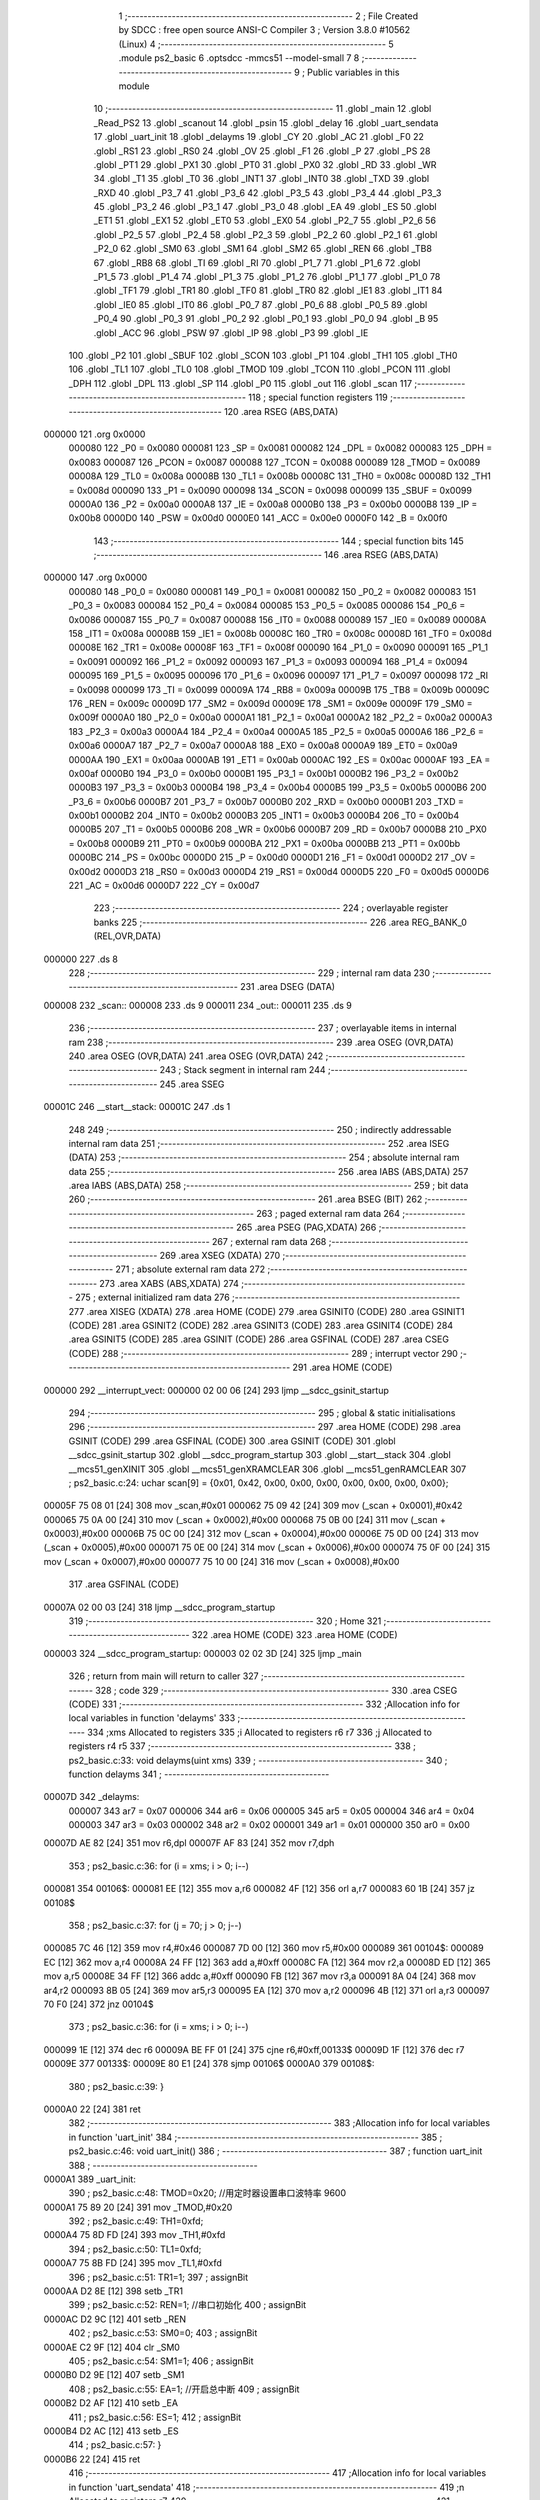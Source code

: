                                       1 ;--------------------------------------------------------
                                      2 ; File Created by SDCC : free open source ANSI-C Compiler
                                      3 ; Version 3.8.0 #10562 (Linux)
                                      4 ;--------------------------------------------------------
                                      5 	.module ps2_basic
                                      6 	.optsdcc -mmcs51 --model-small
                                      7 	
                                      8 ;--------------------------------------------------------
                                      9 ; Public variables in this module
                                     10 ;--------------------------------------------------------
                                     11 	.globl _main
                                     12 	.globl _Read_PS2
                                     13 	.globl _scanout
                                     14 	.globl _psin
                                     15 	.globl _delay
                                     16 	.globl _uart_sendata
                                     17 	.globl _uart_init
                                     18 	.globl _delayms
                                     19 	.globl _CY
                                     20 	.globl _AC
                                     21 	.globl _F0
                                     22 	.globl _RS1
                                     23 	.globl _RS0
                                     24 	.globl _OV
                                     25 	.globl _F1
                                     26 	.globl _P
                                     27 	.globl _PS
                                     28 	.globl _PT1
                                     29 	.globl _PX1
                                     30 	.globl _PT0
                                     31 	.globl _PX0
                                     32 	.globl _RD
                                     33 	.globl _WR
                                     34 	.globl _T1
                                     35 	.globl _T0
                                     36 	.globl _INT1
                                     37 	.globl _INT0
                                     38 	.globl _TXD
                                     39 	.globl _RXD
                                     40 	.globl _P3_7
                                     41 	.globl _P3_6
                                     42 	.globl _P3_5
                                     43 	.globl _P3_4
                                     44 	.globl _P3_3
                                     45 	.globl _P3_2
                                     46 	.globl _P3_1
                                     47 	.globl _P3_0
                                     48 	.globl _EA
                                     49 	.globl _ES
                                     50 	.globl _ET1
                                     51 	.globl _EX1
                                     52 	.globl _ET0
                                     53 	.globl _EX0
                                     54 	.globl _P2_7
                                     55 	.globl _P2_6
                                     56 	.globl _P2_5
                                     57 	.globl _P2_4
                                     58 	.globl _P2_3
                                     59 	.globl _P2_2
                                     60 	.globl _P2_1
                                     61 	.globl _P2_0
                                     62 	.globl _SM0
                                     63 	.globl _SM1
                                     64 	.globl _SM2
                                     65 	.globl _REN
                                     66 	.globl _TB8
                                     67 	.globl _RB8
                                     68 	.globl _TI
                                     69 	.globl _RI
                                     70 	.globl _P1_7
                                     71 	.globl _P1_6
                                     72 	.globl _P1_5
                                     73 	.globl _P1_4
                                     74 	.globl _P1_3
                                     75 	.globl _P1_2
                                     76 	.globl _P1_1
                                     77 	.globl _P1_0
                                     78 	.globl _TF1
                                     79 	.globl _TR1
                                     80 	.globl _TF0
                                     81 	.globl _TR0
                                     82 	.globl _IE1
                                     83 	.globl _IT1
                                     84 	.globl _IE0
                                     85 	.globl _IT0
                                     86 	.globl _P0_7
                                     87 	.globl _P0_6
                                     88 	.globl _P0_5
                                     89 	.globl _P0_4
                                     90 	.globl _P0_3
                                     91 	.globl _P0_2
                                     92 	.globl _P0_1
                                     93 	.globl _P0_0
                                     94 	.globl _B
                                     95 	.globl _ACC
                                     96 	.globl _PSW
                                     97 	.globl _IP
                                     98 	.globl _P3
                                     99 	.globl _IE
                                    100 	.globl _P2
                                    101 	.globl _SBUF
                                    102 	.globl _SCON
                                    103 	.globl _P1
                                    104 	.globl _TH1
                                    105 	.globl _TH0
                                    106 	.globl _TL1
                                    107 	.globl _TL0
                                    108 	.globl _TMOD
                                    109 	.globl _TCON
                                    110 	.globl _PCON
                                    111 	.globl _DPH
                                    112 	.globl _DPL
                                    113 	.globl _SP
                                    114 	.globl _P0
                                    115 	.globl _out
                                    116 	.globl _scan
                                    117 ;--------------------------------------------------------
                                    118 ; special function registers
                                    119 ;--------------------------------------------------------
                                    120 	.area RSEG    (ABS,DATA)
      000000                        121 	.org 0x0000
                           000080   122 _P0	=	0x0080
                           000081   123 _SP	=	0x0081
                           000082   124 _DPL	=	0x0082
                           000083   125 _DPH	=	0x0083
                           000087   126 _PCON	=	0x0087
                           000088   127 _TCON	=	0x0088
                           000089   128 _TMOD	=	0x0089
                           00008A   129 _TL0	=	0x008a
                           00008B   130 _TL1	=	0x008b
                           00008C   131 _TH0	=	0x008c
                           00008D   132 _TH1	=	0x008d
                           000090   133 _P1	=	0x0090
                           000098   134 _SCON	=	0x0098
                           000099   135 _SBUF	=	0x0099
                           0000A0   136 _P2	=	0x00a0
                           0000A8   137 _IE	=	0x00a8
                           0000B0   138 _P3	=	0x00b0
                           0000B8   139 _IP	=	0x00b8
                           0000D0   140 _PSW	=	0x00d0
                           0000E0   141 _ACC	=	0x00e0
                           0000F0   142 _B	=	0x00f0
                                    143 ;--------------------------------------------------------
                                    144 ; special function bits
                                    145 ;--------------------------------------------------------
                                    146 	.area RSEG    (ABS,DATA)
      000000                        147 	.org 0x0000
                           000080   148 _P0_0	=	0x0080
                           000081   149 _P0_1	=	0x0081
                           000082   150 _P0_2	=	0x0082
                           000083   151 _P0_3	=	0x0083
                           000084   152 _P0_4	=	0x0084
                           000085   153 _P0_5	=	0x0085
                           000086   154 _P0_6	=	0x0086
                           000087   155 _P0_7	=	0x0087
                           000088   156 _IT0	=	0x0088
                           000089   157 _IE0	=	0x0089
                           00008A   158 _IT1	=	0x008a
                           00008B   159 _IE1	=	0x008b
                           00008C   160 _TR0	=	0x008c
                           00008D   161 _TF0	=	0x008d
                           00008E   162 _TR1	=	0x008e
                           00008F   163 _TF1	=	0x008f
                           000090   164 _P1_0	=	0x0090
                           000091   165 _P1_1	=	0x0091
                           000092   166 _P1_2	=	0x0092
                           000093   167 _P1_3	=	0x0093
                           000094   168 _P1_4	=	0x0094
                           000095   169 _P1_5	=	0x0095
                           000096   170 _P1_6	=	0x0096
                           000097   171 _P1_7	=	0x0097
                           000098   172 _RI	=	0x0098
                           000099   173 _TI	=	0x0099
                           00009A   174 _RB8	=	0x009a
                           00009B   175 _TB8	=	0x009b
                           00009C   176 _REN	=	0x009c
                           00009D   177 _SM2	=	0x009d
                           00009E   178 _SM1	=	0x009e
                           00009F   179 _SM0	=	0x009f
                           0000A0   180 _P2_0	=	0x00a0
                           0000A1   181 _P2_1	=	0x00a1
                           0000A2   182 _P2_2	=	0x00a2
                           0000A3   183 _P2_3	=	0x00a3
                           0000A4   184 _P2_4	=	0x00a4
                           0000A5   185 _P2_5	=	0x00a5
                           0000A6   186 _P2_6	=	0x00a6
                           0000A7   187 _P2_7	=	0x00a7
                           0000A8   188 _EX0	=	0x00a8
                           0000A9   189 _ET0	=	0x00a9
                           0000AA   190 _EX1	=	0x00aa
                           0000AB   191 _ET1	=	0x00ab
                           0000AC   192 _ES	=	0x00ac
                           0000AF   193 _EA	=	0x00af
                           0000B0   194 _P3_0	=	0x00b0
                           0000B1   195 _P3_1	=	0x00b1
                           0000B2   196 _P3_2	=	0x00b2
                           0000B3   197 _P3_3	=	0x00b3
                           0000B4   198 _P3_4	=	0x00b4
                           0000B5   199 _P3_5	=	0x00b5
                           0000B6   200 _P3_6	=	0x00b6
                           0000B7   201 _P3_7	=	0x00b7
                           0000B0   202 _RXD	=	0x00b0
                           0000B1   203 _TXD	=	0x00b1
                           0000B2   204 _INT0	=	0x00b2
                           0000B3   205 _INT1	=	0x00b3
                           0000B4   206 _T0	=	0x00b4
                           0000B5   207 _T1	=	0x00b5
                           0000B6   208 _WR	=	0x00b6
                           0000B7   209 _RD	=	0x00b7
                           0000B8   210 _PX0	=	0x00b8
                           0000B9   211 _PT0	=	0x00b9
                           0000BA   212 _PX1	=	0x00ba
                           0000BB   213 _PT1	=	0x00bb
                           0000BC   214 _PS	=	0x00bc
                           0000D0   215 _P	=	0x00d0
                           0000D1   216 _F1	=	0x00d1
                           0000D2   217 _OV	=	0x00d2
                           0000D3   218 _RS0	=	0x00d3
                           0000D4   219 _RS1	=	0x00d4
                           0000D5   220 _F0	=	0x00d5
                           0000D6   221 _AC	=	0x00d6
                           0000D7   222 _CY	=	0x00d7
                                    223 ;--------------------------------------------------------
                                    224 ; overlayable register banks
                                    225 ;--------------------------------------------------------
                                    226 	.area REG_BANK_0	(REL,OVR,DATA)
      000000                        227 	.ds 8
                                    228 ;--------------------------------------------------------
                                    229 ; internal ram data
                                    230 ;--------------------------------------------------------
                                    231 	.area DSEG    (DATA)
      000008                        232 _scan::
      000008                        233 	.ds 9
      000011                        234 _out::
      000011                        235 	.ds 9
                                    236 ;--------------------------------------------------------
                                    237 ; overlayable items in internal ram 
                                    238 ;--------------------------------------------------------
                                    239 	.area	OSEG    (OVR,DATA)
                                    240 	.area	OSEG    (OVR,DATA)
                                    241 	.area	OSEG    (OVR,DATA)
                                    242 ;--------------------------------------------------------
                                    243 ; Stack segment in internal ram 
                                    244 ;--------------------------------------------------------
                                    245 	.area	SSEG
      00001C                        246 __start__stack:
      00001C                        247 	.ds	1
                                    248 
                                    249 ;--------------------------------------------------------
                                    250 ; indirectly addressable internal ram data
                                    251 ;--------------------------------------------------------
                                    252 	.area ISEG    (DATA)
                                    253 ;--------------------------------------------------------
                                    254 ; absolute internal ram data
                                    255 ;--------------------------------------------------------
                                    256 	.area IABS    (ABS,DATA)
                                    257 	.area IABS    (ABS,DATA)
                                    258 ;--------------------------------------------------------
                                    259 ; bit data
                                    260 ;--------------------------------------------------------
                                    261 	.area BSEG    (BIT)
                                    262 ;--------------------------------------------------------
                                    263 ; paged external ram data
                                    264 ;--------------------------------------------------------
                                    265 	.area PSEG    (PAG,XDATA)
                                    266 ;--------------------------------------------------------
                                    267 ; external ram data
                                    268 ;--------------------------------------------------------
                                    269 	.area XSEG    (XDATA)
                                    270 ;--------------------------------------------------------
                                    271 ; absolute external ram data
                                    272 ;--------------------------------------------------------
                                    273 	.area XABS    (ABS,XDATA)
                                    274 ;--------------------------------------------------------
                                    275 ; external initialized ram data
                                    276 ;--------------------------------------------------------
                                    277 	.area XISEG   (XDATA)
                                    278 	.area HOME    (CODE)
                                    279 	.area GSINIT0 (CODE)
                                    280 	.area GSINIT1 (CODE)
                                    281 	.area GSINIT2 (CODE)
                                    282 	.area GSINIT3 (CODE)
                                    283 	.area GSINIT4 (CODE)
                                    284 	.area GSINIT5 (CODE)
                                    285 	.area GSINIT  (CODE)
                                    286 	.area GSFINAL (CODE)
                                    287 	.area CSEG    (CODE)
                                    288 ;--------------------------------------------------------
                                    289 ; interrupt vector 
                                    290 ;--------------------------------------------------------
                                    291 	.area HOME    (CODE)
      000000                        292 __interrupt_vect:
      000000 02 00 06         [24]  293 	ljmp	__sdcc_gsinit_startup
                                    294 ;--------------------------------------------------------
                                    295 ; global & static initialisations
                                    296 ;--------------------------------------------------------
                                    297 	.area HOME    (CODE)
                                    298 	.area GSINIT  (CODE)
                                    299 	.area GSFINAL (CODE)
                                    300 	.area GSINIT  (CODE)
                                    301 	.globl __sdcc_gsinit_startup
                                    302 	.globl __sdcc_program_startup
                                    303 	.globl __start__stack
                                    304 	.globl __mcs51_genXINIT
                                    305 	.globl __mcs51_genXRAMCLEAR
                                    306 	.globl __mcs51_genRAMCLEAR
                                    307 ;	ps2_basic.c:24: uchar scan[9] = {0x01, 0x42, 0x00, 0x00, 0x00, 0x00, 0x00, 0x00, 0x00};
      00005F 75 08 01         [24]  308 	mov	_scan,#0x01
      000062 75 09 42         [24]  309 	mov	(_scan + 0x0001),#0x42
      000065 75 0A 00         [24]  310 	mov	(_scan + 0x0002),#0x00
      000068 75 0B 00         [24]  311 	mov	(_scan + 0x0003),#0x00
      00006B 75 0C 00         [24]  312 	mov	(_scan + 0x0004),#0x00
      00006E 75 0D 00         [24]  313 	mov	(_scan + 0x0005),#0x00
      000071 75 0E 00         [24]  314 	mov	(_scan + 0x0006),#0x00
      000074 75 0F 00         [24]  315 	mov	(_scan + 0x0007),#0x00
      000077 75 10 00         [24]  316 	mov	(_scan + 0x0008),#0x00
                                    317 	.area GSFINAL (CODE)
      00007A 02 00 03         [24]  318 	ljmp	__sdcc_program_startup
                                    319 ;--------------------------------------------------------
                                    320 ; Home
                                    321 ;--------------------------------------------------------
                                    322 	.area HOME    (CODE)
                                    323 	.area HOME    (CODE)
      000003                        324 __sdcc_program_startup:
      000003 02 02 3D         [24]  325 	ljmp	_main
                                    326 ;	return from main will return to caller
                                    327 ;--------------------------------------------------------
                                    328 ; code
                                    329 ;--------------------------------------------------------
                                    330 	.area CSEG    (CODE)
                                    331 ;------------------------------------------------------------
                                    332 ;Allocation info for local variables in function 'delayms'
                                    333 ;------------------------------------------------------------
                                    334 ;xms                       Allocated to registers 
                                    335 ;i                         Allocated to registers r6 r7 
                                    336 ;j                         Allocated to registers r4 r5 
                                    337 ;------------------------------------------------------------
                                    338 ;	ps2_basic.c:33: void delayms(uint xms)
                                    339 ;	-----------------------------------------
                                    340 ;	 function delayms
                                    341 ;	-----------------------------------------
      00007D                        342 _delayms:
                           000007   343 	ar7 = 0x07
                           000006   344 	ar6 = 0x06
                           000005   345 	ar5 = 0x05
                           000004   346 	ar4 = 0x04
                           000003   347 	ar3 = 0x03
                           000002   348 	ar2 = 0x02
                           000001   349 	ar1 = 0x01
                           000000   350 	ar0 = 0x00
      00007D AE 82            [24]  351 	mov	r6,dpl
      00007F AF 83            [24]  352 	mov	r7,dph
                                    353 ;	ps2_basic.c:36: for (i = xms; i > 0; i--)
      000081                        354 00106$:
      000081 EE               [12]  355 	mov	a,r6
      000082 4F               [12]  356 	orl	a,r7
      000083 60 1B            [24]  357 	jz	00108$
                                    358 ;	ps2_basic.c:37: for (j = 70; j > 0; j--)
      000085 7C 46            [12]  359 	mov	r4,#0x46
      000087 7D 00            [12]  360 	mov	r5,#0x00
      000089                        361 00104$:
      000089 EC               [12]  362 	mov	a,r4
      00008A 24 FF            [12]  363 	add	a,#0xff
      00008C FA               [12]  364 	mov	r2,a
      00008D ED               [12]  365 	mov	a,r5
      00008E 34 FF            [12]  366 	addc	a,#0xff
      000090 FB               [12]  367 	mov	r3,a
      000091 8A 04            [24]  368 	mov	ar4,r2
      000093 8B 05            [24]  369 	mov	ar5,r3
      000095 EA               [12]  370 	mov	a,r2
      000096 4B               [12]  371 	orl	a,r3
      000097 70 F0            [24]  372 	jnz	00104$
                                    373 ;	ps2_basic.c:36: for (i = xms; i > 0; i--)
      000099 1E               [12]  374 	dec	r6
      00009A BE FF 01         [24]  375 	cjne	r6,#0xff,00133$
      00009D 1F               [12]  376 	dec	r7
      00009E                        377 00133$:
      00009E 80 E1            [24]  378 	sjmp	00106$
      0000A0                        379 00108$:
                                    380 ;	ps2_basic.c:39: }
      0000A0 22               [24]  381 	ret
                                    382 ;------------------------------------------------------------
                                    383 ;Allocation info for local variables in function 'uart_init'
                                    384 ;------------------------------------------------------------
                                    385 ;	ps2_basic.c:46: void uart_init()
                                    386 ;	-----------------------------------------
                                    387 ;	 function uart_init
                                    388 ;	-----------------------------------------
      0000A1                        389 _uart_init:
                                    390 ;	ps2_basic.c:48: TMOD=0x20;		   //用定时器设置串口波特率	   9600 
      0000A1 75 89 20         [24]  391 	mov	_TMOD,#0x20
                                    392 ;	ps2_basic.c:49: TH1=0xfd;
      0000A4 75 8D FD         [24]  393 	mov	_TH1,#0xfd
                                    394 ;	ps2_basic.c:50: TL1=0xfd;
      0000A7 75 8B FD         [24]  395 	mov	_TL1,#0xfd
                                    396 ;	ps2_basic.c:51: TR1=1;
                                    397 ;	assignBit
      0000AA D2 8E            [12]  398 	setb	_TR1
                                    399 ;	ps2_basic.c:52: REN=1;          //串口初始化
                                    400 ;	assignBit
      0000AC D2 9C            [12]  401 	setb	_REN
                                    402 ;	ps2_basic.c:53: SM0=0;
                                    403 ;	assignBit
      0000AE C2 9F            [12]  404 	clr	_SM0
                                    405 ;	ps2_basic.c:54: SM1=1;
                                    406 ;	assignBit
      0000B0 D2 9E            [12]  407 	setb	_SM1
                                    408 ;	ps2_basic.c:55: EA=1;           //开启总中断
                                    409 ;	assignBit
      0000B2 D2 AF            [12]  410 	setb	_EA
                                    411 ;	ps2_basic.c:56: ES=1;
                                    412 ;	assignBit
      0000B4 D2 AC            [12]  413 	setb	_ES
                                    414 ;	ps2_basic.c:57: }
      0000B6 22               [24]  415 	ret
                                    416 ;------------------------------------------------------------
                                    417 ;Allocation info for local variables in function 'uart_sendata'
                                    418 ;------------------------------------------------------------
                                    419 ;n                         Allocated to registers r7 
                                    420 ;------------------------------------------------------------
                                    421 ;	ps2_basic.c:65: void uart_sendata(uchar n)
                                    422 ;	-----------------------------------------
                                    423 ;	 function uart_sendata
                                    424 ;	-----------------------------------------
      0000B7                        425 _uart_sendata:
      0000B7 AF 82            [24]  426 	mov	r7,dpl
                                    427 ;	ps2_basic.c:67: ES = 0;
                                    428 ;	assignBit
      0000B9 C2 AC            [12]  429 	clr	_ES
                                    430 ;	ps2_basic.c:68: TI = 0;
                                    431 ;	assignBit
      0000BB C2 99            [12]  432 	clr	_TI
                                    433 ;	ps2_basic.c:69: SBUF = n;
      0000BD 8F 99            [24]  434 	mov	_SBUF,r7
                                    435 ;	ps2_basic.c:70: while (!TI)
      0000BF                        436 00101$:
                                    437 ;	ps2_basic.c:72: TI = 0;
                                    438 ;	assignBit
      0000BF 10 99 02         [24]  439 	jbc	_TI,00114$
      0000C2 80 FB            [24]  440 	sjmp	00101$
      0000C4                        441 00114$:
                                    442 ;	ps2_basic.c:73: ES = 1;
                                    443 ;	assignBit
      0000C4 D2 AC            [12]  444 	setb	_ES
                                    445 ;	ps2_basic.c:74: }
      0000C6 22               [24]  446 	ret
                                    447 ;------------------------------------------------------------
                                    448 ;Allocation info for local variables in function 'delay'
                                    449 ;------------------------------------------------------------
                                    450 ;n                         Allocated to registers r6 r7 
                                    451 ;i                         Allocated to registers r4 r5 
                                    452 ;------------------------------------------------------------
                                    453 ;	ps2_basic.c:76: void delay(uint n) //delay(x)=(2.5+x)us;
                                    454 ;	-----------------------------------------
                                    455 ;	 function delay
                                    456 ;	-----------------------------------------
      0000C7                        457 _delay:
      0000C7 AE 82            [24]  458 	mov	r6,dpl
      0000C9 AF 83            [24]  459 	mov	r7,dph
                                    460 ;	ps2_basic.c:79: for (i = 0; i < n; i++)
      0000CB 7C 00            [12]  461 	mov	r4,#0x00
      0000CD 7D 00            [12]  462 	mov	r5,#0x00
      0000CF                        463 00103$:
      0000CF C3               [12]  464 	clr	c
      0000D0 EC               [12]  465 	mov	a,r4
      0000D1 9E               [12]  466 	subb	a,r6
      0000D2 ED               [12]  467 	mov	a,r5
      0000D3 9F               [12]  468 	subb	a,r7
      0000D4 50 08            [24]  469 	jnc	00105$
                                    470 ;	ps2_basic.c:80: _nop_();
      0000D6 00               [12]  471 	NOP	
                                    472 ;	ps2_basic.c:79: for (i = 0; i < n; i++)
      0000D7 0C               [12]  473 	inc	r4
      0000D8 BC 00 F4         [24]  474 	cjne	r4,#0x00,00103$
      0000DB 0D               [12]  475 	inc	r5
      0000DC 80 F1            [24]  476 	sjmp	00103$
      0000DE                        477 00105$:
                                    478 ;	ps2_basic.c:81: }
      0000DE 22               [24]  479 	ret
                                    480 ;------------------------------------------------------------
                                    481 ;Allocation info for local variables in function 'psin'
                                    482 ;------------------------------------------------------------
                                    483 ;command                   Allocated to registers r7 
                                    484 ;i                         Allocated to registers r6 
                                    485 ;------------------------------------------------------------
                                    486 ;	ps2_basic.c:83: void psin(uchar command) //手柄发送子程序
                                    487 ;	-----------------------------------------
                                    488 ;	 function psin
                                    489 ;	-----------------------------------------
      0000DF                        490 _psin:
      0000DF AF 82            [24]  491 	mov	r7,dpl
                                    492 ;	ps2_basic.c:86: for (i = 0; i <= 7; i++) //逐位接收
      0000E1 7E 00            [12]  493 	mov	r6,#0x00
      0000E3                        494 00105$:
                                    495 ;	ps2_basic.c:88: if (command & 0x01) //此if下5行语句用时1us
      0000E3 EF               [12]  496 	mov	a,r7
      0000E4 30 E0 04         [24]  497 	jnb	acc.0,00102$
                                    498 ;	ps2_basic.c:89: CMND = 1;
                                    499 ;	assignBit
      0000E7 D2 91            [12]  500 	setb	_P1_1
      0000E9 80 02            [24]  501 	sjmp	00103$
      0000EB                        502 00102$:
                                    503 ;	ps2_basic.c:91: CMND = 0;
                                    504 ;	assignBit
      0000EB C2 91            [12]  505 	clr	_P1_1
      0000ED                        506 00103$:
                                    507 ;	ps2_basic.c:92: command = command >> 1;
      0000ED EF               [12]  508 	mov	a,r7
      0000EE C3               [12]  509 	clr	c
      0000EF 13               [12]  510 	rrc	a
      0000F0 FF               [12]  511 	mov	r7,a
                                    512 ;	ps2_basic.c:93: _nop_();
      0000F1 00               [12]  513 	NOP	
                                    514 ;	ps2_basic.c:94: _nop_();
      0000F2 00               [12]  515 	NOP	
                                    516 ;	ps2_basic.c:95: CLK = 0;
                                    517 ;	assignBit
      0000F3 C2 93            [12]  518 	clr	_P1_3
                                    519 ;	ps2_basic.c:96: delay(3);
      0000F5 90 00 03         [24]  520 	mov	dptr,#0x0003
      0000F8 C0 07            [24]  521 	push	ar7
      0000FA C0 06            [24]  522 	push	ar6
      0000FC 12 00 C7         [24]  523 	lcall	_delay
                                    524 ;	ps2_basic.c:97: CLK = 1;
                                    525 ;	assignBit
      0000FF D2 93            [12]  526 	setb	_P1_3
                                    527 ;	ps2_basic.c:98: delay(1);
      000101 90 00 01         [24]  528 	mov	dptr,#0x0001
      000104 12 00 C7         [24]  529 	lcall	_delay
      000107 D0 06            [24]  530 	pop	ar6
      000109 D0 07            [24]  531 	pop	ar7
                                    532 ;	ps2_basic.c:86: for (i = 0; i <= 7; i++) //逐位接收
      00010B 0E               [12]  533 	inc	r6
      00010C EE               [12]  534 	mov	a,r6
      00010D 24 F8            [12]  535 	add	a,#0xff - 0x07
      00010F 50 D2            [24]  536 	jnc	00105$
                                    537 ;	ps2_basic.c:100: CMND = 1;
                                    538 ;	assignBit
      000111 D2 91            [12]  539 	setb	_P1_1
                                    540 ;	ps2_basic.c:101: }
      000113 22               [24]  541 	ret
                                    542 ;------------------------------------------------------------
                                    543 ;Allocation info for local variables in function 'scanout'
                                    544 ;------------------------------------------------------------
                                    545 ;command                   Allocated to registers r7 
                                    546 ;i                         Allocated to registers r4 
                                    547 ;j                         Allocated to registers r6 
                                    548 ;res                       Allocated to registers r5 
                                    549 ;------------------------------------------------------------
                                    550 ;	ps2_basic.c:103: uchar scanout(uchar command) //手柄发送子程序
                                    551 ;	-----------------------------------------
                                    552 ;	 function scanout
                                    553 ;	-----------------------------------------
      000114                        554 _scanout:
      000114 AF 82            [24]  555 	mov	r7,dpl
                                    556 ;	ps2_basic.c:105: uchar i, j = 1;
      000116 7E 01            [12]  557 	mov	r6,#0x01
                                    558 ;	ps2_basic.c:106: uchar res = 0;
      000118 7D 00            [12]  559 	mov	r5,#0x00
                                    560 ;	ps2_basic.c:107: for (i = 0; i <= 7; i++) //逐位接收
      00011A 7C 00            [12]  561 	mov	r4,#0x00
      00011C                        562 00107$:
                                    563 ;	ps2_basic.c:109: if (command & 0x01)
      00011C EF               [12]  564 	mov	a,r7
      00011D 30 E0 04         [24]  565 	jnb	acc.0,00102$
                                    566 ;	ps2_basic.c:110: CMND = 1;
                                    567 ;	assignBit
      000120 D2 91            [12]  568 	setb	_P1_1
      000122 80 02            [24]  569 	sjmp	00103$
      000124                        570 00102$:
                                    571 ;	ps2_basic.c:112: CMND = 0;
                                    572 ;	assignBit
      000124 C2 91            [12]  573 	clr	_P1_1
      000126                        574 00103$:
                                    575 ;	ps2_basic.c:113: command = command >> 1;
      000126 EF               [12]  576 	mov	a,r7
      000127 C3               [12]  577 	clr	c
      000128 13               [12]  578 	rrc	a
      000129 FF               [12]  579 	mov	r7,a
                                    580 ;	ps2_basic.c:114: _nop_();
      00012A 00               [12]  581 	NOP	
                                    582 ;	ps2_basic.c:115: _nop_();
      00012B 00               [12]  583 	NOP	
                                    584 ;	ps2_basic.c:116: CLK = 0;
                                    585 ;	assignBit
      00012C C2 93            [12]  586 	clr	_P1_3
                                    587 ;	ps2_basic.c:118: if (DATA)
      00012E 30 90 03         [24]  588 	jnb	_P1_0,00105$
                                    589 ;	ps2_basic.c:119: res = res + j;
      000131 EE               [12]  590 	mov	a,r6
      000132 2D               [12]  591 	add	a,r5
      000133 FD               [12]  592 	mov	r5,a
      000134                        593 00105$:
                                    594 ;	ps2_basic.c:120: j = j << 1;
      000134 8E 03            [24]  595 	mov	ar3,r6
      000136 EB               [12]  596 	mov	a,r3
      000137 2B               [12]  597 	add	a,r3
      000138 FE               [12]  598 	mov	r6,a
                                    599 ;	ps2_basic.c:121: CLK = 1;
                                    600 ;	assignBit
      000139 D2 93            [12]  601 	setb	_P1_3
                                    602 ;	ps2_basic.c:122: delay(3);
      00013B 90 00 03         [24]  603 	mov	dptr,#0x0003
      00013E C0 07            [24]  604 	push	ar7
      000140 C0 06            [24]  605 	push	ar6
      000142 C0 05            [24]  606 	push	ar5
      000144 C0 04            [24]  607 	push	ar4
      000146 12 00 C7         [24]  608 	lcall	_delay
      000149 D0 04            [24]  609 	pop	ar4
      00014B D0 05            [24]  610 	pop	ar5
      00014D D0 06            [24]  611 	pop	ar6
      00014F D0 07            [24]  612 	pop	ar7
                                    613 ;	ps2_basic.c:107: for (i = 0; i <= 7; i++) //逐位接收
      000151 0C               [12]  614 	inc	r4
      000152 EC               [12]  615 	mov	a,r4
      000153 24 F8            [12]  616 	add	a,#0xff - 0x07
      000155 50 C5            [24]  617 	jnc	00107$
                                    618 ;	ps2_basic.c:124: CMND = 1;
                                    619 ;	assignBit
      000157 D2 91            [12]  620 	setb	_P1_1
                                    621 ;	ps2_basic.c:125: return res;
      000159 8D 82            [24]  622 	mov	dpl,r5
                                    623 ;	ps2_basic.c:126: }
      00015B 22               [24]  624 	ret
                                    625 ;------------------------------------------------------------
                                    626 ;Allocation info for local variables in function 'Read_PS2'
                                    627 ;------------------------------------------------------------
                                    628 ;i                         Allocated to registers r7 
                                    629 ;------------------------------------------------------------
                                    630 ;	ps2_basic.c:127: void Read_PS2(void) //手柄读取程序
                                    631 ;	-----------------------------------------
                                    632 ;	 function Read_PS2
                                    633 ;	-----------------------------------------
      00015C                        634 _Read_PS2:
                                    635 ;	ps2_basic.c:130: ATT = 0;
                                    636 ;	assignBit
      00015C C2 92            [12]  637 	clr	_P1_2
                                    638 ;	ps2_basic.c:131: for (i = 0; i < 9; i++) //扫描按键
      00015E 7F 00            [12]  639 	mov	r7,#0x00
      000160                        640 00109$:
                                    641 ;	ps2_basic.c:133: out[i] = scanout(scan[i]);
      000160 EF               [12]  642 	mov	a,r7
      000161 24 11            [12]  643 	add	a,#_out
      000163 F9               [12]  644 	mov	r1,a
      000164 EF               [12]  645 	mov	a,r7
      000165 24 08            [12]  646 	add	a,#_scan
      000167 F8               [12]  647 	mov	r0,a
      000168 86 82            [24]  648 	mov	dpl,@r0
      00016A C0 07            [24]  649 	push	ar7
      00016C C0 01            [24]  650 	push	ar1
      00016E 12 01 14         [24]  651 	lcall	_scanout
      000171 E5 82            [12]  652 	mov	a,dpl
      000173 D0 01            [24]  653 	pop	ar1
      000175 D0 07            [24]  654 	pop	ar7
      000177 F7               [12]  655 	mov	@r1,a
                                    656 ;	ps2_basic.c:131: for (i = 0; i < 9; i++) //扫描按键
      000178 0F               [12]  657 	inc	r7
      000179 BF 09 00         [24]  658 	cjne	r7,#0x09,00141$
      00017C                        659 00141$:
      00017C 40 E2            [24]  660 	jc	00109$
                                    661 ;	ps2_basic.c:135: ATT = 1;
                                    662 ;	assignBit
      00017E D2 92            [12]  663 	setb	_P1_2
                                    664 ;	ps2_basic.c:136: for (i = 0; i < 9; i++)
      000180 7F 00            [12]  665 	mov	r7,#0x00
      000182                        666 00111$:
                                    667 ;	ps2_basic.c:138: uart_sendata(0x30);
      000182 75 82 30         [24]  668 	mov	dpl,#0x30
      000185 C0 07            [24]  669 	push	ar7
      000187 12 00 B7         [24]  670 	lcall	_uart_sendata
                                    671 ;	ps2_basic.c:139: uart_sendata(0x78);
      00018A 75 82 78         [24]  672 	mov	dpl,#0x78
      00018D 12 00 B7         [24]  673 	lcall	_uart_sendata
      000190 D0 07            [24]  674 	pop	ar7
                                    675 ;	ps2_basic.c:140: if (out[i] / 16 < 10)
      000192 EF               [12]  676 	mov	a,r7
      000193 24 11            [12]  677 	add	a,#_out
      000195 F9               [12]  678 	mov	r1,a
      000196 87 06            [24]  679 	mov	ar6,@r1
      000198 7D 00            [12]  680 	mov	r5,#0x00
      00019A 75 1A 10         [24]  681 	mov	__divsint_PARM_2,#0x10
                                    682 ;	1-genFromRTrack replaced	mov	(__divsint_PARM_2 + 1),#0x00
      00019D 8D 1B            [24]  683 	mov	(__divsint_PARM_2 + 1),r5
      00019F 8E 82            [24]  684 	mov	dpl,r6
      0001A1 8D 83            [24]  685 	mov	dph,r5
      0001A3 C0 07            [24]  686 	push	ar7
      0001A5 12 03 6C         [24]  687 	lcall	__divsint
      0001A8 AD 82            [24]  688 	mov	r5,dpl
      0001AA AE 83            [24]  689 	mov	r6,dph
      0001AC D0 07            [24]  690 	pop	ar7
      0001AE C3               [12]  691 	clr	c
      0001AF ED               [12]  692 	mov	a,r5
      0001B0 94 0A            [12]  693 	subb	a,#0x0a
      0001B2 EE               [12]  694 	mov	a,r6
      0001B3 64 80            [12]  695 	xrl	a,#0x80
      0001B5 94 80            [12]  696 	subb	a,#0x80
      0001B7 50 10            [24]  697 	jnc	00103$
                                    698 ;	ps2_basic.c:141: uart_sendata(out[i] / 16 + 0x30);
      0001B9 8D 04            [24]  699 	mov	ar4,r5
      0001BB 74 30            [12]  700 	mov	a,#0x30
      0001BD 2C               [12]  701 	add	a,r4
      0001BE F5 82            [12]  702 	mov	dpl,a
      0001C0 C0 07            [24]  703 	push	ar7
      0001C2 12 00 B7         [24]  704 	lcall	_uart_sendata
      0001C5 D0 07            [24]  705 	pop	ar7
      0001C7 80 0C            [24]  706 	sjmp	00104$
      0001C9                        707 00103$:
                                    708 ;	ps2_basic.c:143: uart_sendata(out[i] / 16 + 0x37);
      0001C9 74 37            [12]  709 	mov	a,#0x37
      0001CB 2D               [12]  710 	add	a,r5
      0001CC F5 82            [12]  711 	mov	dpl,a
      0001CE C0 07            [24]  712 	push	ar7
      0001D0 12 00 B7         [24]  713 	lcall	_uart_sendata
      0001D3 D0 07            [24]  714 	pop	ar7
      0001D5                        715 00104$:
                                    716 ;	ps2_basic.c:144: if (out[i] % 16 < 10)
      0001D5 EF               [12]  717 	mov	a,r7
      0001D6 24 11            [12]  718 	add	a,#_out
      0001D8 F9               [12]  719 	mov	r1,a
      0001D9 87 06            [24]  720 	mov	ar6,@r1
      0001DB 7D 00            [12]  721 	mov	r5,#0x00
      0001DD 75 1A 10         [24]  722 	mov	__modsint_PARM_2,#0x10
                                    723 ;	1-genFromRTrack replaced	mov	(__modsint_PARM_2 + 1),#0x00
      0001E0 8D 1B            [24]  724 	mov	(__modsint_PARM_2 + 1),r5
      0001E2 8E 82            [24]  725 	mov	dpl,r6
      0001E4 8D 83            [24]  726 	mov	dph,r5
      0001E6 C0 07            [24]  727 	push	ar7
      0001E8 12 03 36         [24]  728 	lcall	__modsint
      0001EB AD 82            [24]  729 	mov	r5,dpl
      0001ED AE 83            [24]  730 	mov	r6,dph
      0001EF D0 07            [24]  731 	pop	ar7
      0001F1 C3               [12]  732 	clr	c
      0001F2 ED               [12]  733 	mov	a,r5
      0001F3 94 0A            [12]  734 	subb	a,#0x0a
      0001F5 EE               [12]  735 	mov	a,r6
      0001F6 64 80            [12]  736 	xrl	a,#0x80
      0001F8 94 80            [12]  737 	subb	a,#0x80
      0001FA 50 10            [24]  738 	jnc	00106$
                                    739 ;	ps2_basic.c:145: uart_sendata(out[i] % 16 + 0x30);
      0001FC 8D 04            [24]  740 	mov	ar4,r5
      0001FE 74 30            [12]  741 	mov	a,#0x30
      000200 2C               [12]  742 	add	a,r4
      000201 F5 82            [12]  743 	mov	dpl,a
      000203 C0 07            [24]  744 	push	ar7
      000205 12 00 B7         [24]  745 	lcall	_uart_sendata
      000208 D0 07            [24]  746 	pop	ar7
      00020A 80 0C            [24]  747 	sjmp	00107$
      00020C                        748 00106$:
                                    749 ;	ps2_basic.c:147: uart_sendata(out[i] % 16 + 0x37);
      00020C 74 37            [12]  750 	mov	a,#0x37
      00020E 2D               [12]  751 	add	a,r5
      00020F F5 82            [12]  752 	mov	dpl,a
      000211 C0 07            [24]  753 	push	ar7
      000213 12 00 B7         [24]  754 	lcall	_uart_sendata
      000216 D0 07            [24]  755 	pop	ar7
      000218                        756 00107$:
                                    757 ;	ps2_basic.c:148: uart_sendata(' ');
      000218 75 82 20         [24]  758 	mov	dpl,#0x20
      00021B C0 07            [24]  759 	push	ar7
      00021D 12 00 B7         [24]  760 	lcall	_uart_sendata
                                    761 ;	ps2_basic.c:149: uart_sendata(' ');
      000220 75 82 20         [24]  762 	mov	dpl,#0x20
      000223 12 00 B7         [24]  763 	lcall	_uart_sendata
      000226 D0 07            [24]  764 	pop	ar7
                                    765 ;	ps2_basic.c:136: for (i = 0; i < 9; i++)
      000228 0F               [12]  766 	inc	r7
      000229 BF 09 00         [24]  767 	cjne	r7,#0x09,00145$
      00022C                        768 00145$:
      00022C 50 03            [24]  769 	jnc	00146$
      00022E 02 01 82         [24]  770 	ljmp	00111$
      000231                        771 00146$:
                                    772 ;	ps2_basic.c:151: uart_sendata(0x0d);
      000231 75 82 0D         [24]  773 	mov	dpl,#0x0d
      000234 12 00 B7         [24]  774 	lcall	_uart_sendata
                                    775 ;	ps2_basic.c:152: uart_sendata(0x0a);
      000237 75 82 0A         [24]  776 	mov	dpl,#0x0a
                                    777 ;	ps2_basic.c:153: }
      00023A 02 00 B7         [24]  778 	ljmp	_uart_sendata
                                    779 ;------------------------------------------------------------
                                    780 ;Allocation info for local variables in function 'main'
                                    781 ;------------------------------------------------------------
                                    782 ;	ps2_basic.c:154: void main()
                                    783 ;	-----------------------------------------
                                    784 ;	 function main
                                    785 ;	-----------------------------------------
      00023D                        786 _main:
                                    787 ;	ps2_basic.c:156: delayms(500);
      00023D 90 01 F4         [24]  788 	mov	dptr,#0x01f4
      000240 12 00 7D         [24]  789 	lcall	_delayms
                                    790 ;	ps2_basic.c:157: P0_0 = 0;
                                    791 ;	assignBit
      000243 C2 80            [12]  792 	clr	_P0_0
                                    793 ;	ps2_basic.c:158: uart_init();
      000245 12 00 A1         [24]  794 	lcall	_uart_init
                                    795 ;	ps2_basic.c:160: while (1)
      000248                        796 00114$:
                                    797 ;	ps2_basic.c:162: Read_PS2();
      000248 12 01 5C         [24]  798 	lcall	_Read_PS2
                                    799 ;	ps2_basic.c:164: switch (out[3])
      00024B AF 14            [24]  800 	mov	r7,(_out + 0x0003)
      00024D BF 7F 02         [24]  801 	cjne	r7,#0x7f,00154$
      000250 80 1F            [24]  802 	sjmp	00103$
      000252                        803 00154$:
      000252 BF BF 02         [24]  804 	cjne	r7,#0xbf,00155$
      000255 80 11            [24]  805 	sjmp	00102$
      000257                        806 00155$:
      000257 BF DF 02         [24]  807 	cjne	r7,#0xdf,00156$
      00025A 80 1E            [24]  808 	sjmp	00104$
      00025C                        809 00156$:
      00025C BF EF 22         [24]  810 	cjne	r7,#0xef,00106$
                                    811 ;	ps2_basic.c:167: P0_0 = !P0_0;//left top
      00025F B2 80            [12]  812 	cpl	_P0_0
                                    813 ;	ps2_basic.c:168: uart_sendata(out[3]);
      000261 8F 82            [24]  814 	mov	dpl,r7
      000263 12 00 B7         [24]  815 	lcall	_uart_sendata
                                    816 ;	ps2_basic.c:169: break;
                                    817 ;	ps2_basic.c:170: case 0xBF:
      000266 80 19            [24]  818 	sjmp	00106$
      000268                        819 00102$:
                                    820 ;	ps2_basic.c:171: P0_1 = !P0_1;//left down
      000268 B2 81            [12]  821 	cpl	_P0_1
                                    822 ;	ps2_basic.c:172: uart_sendata(out[3]);
      00026A 8F 82            [24]  823 	mov	dpl,r7
      00026C 12 00 B7         [24]  824 	lcall	_uart_sendata
                                    825 ;	ps2_basic.c:173: break;
                                    826 ;	ps2_basic.c:174: case 0x7F:
      00026F 80 10            [24]  827 	sjmp	00106$
      000271                        828 00103$:
                                    829 ;	ps2_basic.c:175: P0_2 = !P0_2;//left left
      000271 B2 82            [12]  830 	cpl	_P0_2
                                    831 ;	ps2_basic.c:176: uart_sendata(out[3]);
      000273 8F 82            [24]  832 	mov	dpl,r7
      000275 12 00 B7         [24]  833 	lcall	_uart_sendata
                                    834 ;	ps2_basic.c:177: break;
                                    835 ;	ps2_basic.c:178: case 0xDF:
      000278 80 07            [24]  836 	sjmp	00106$
      00027A                        837 00104$:
                                    838 ;	ps2_basic.c:179: P0_3 = !P0_3;//left right
      00027A B2 83            [12]  839 	cpl	_P0_3
                                    840 ;	ps2_basic.c:180: uart_sendata(out[3]);
      00027C 8F 82            [24]  841 	mov	dpl,r7
      00027E 12 00 B7         [24]  842 	lcall	_uart_sendata
                                    843 ;	ps2_basic.c:184: }
      000281                        844 00106$:
                                    845 ;	ps2_basic.c:186: switch (out[4])
      000281 AF 15            [24]  846 	mov	r7,(_out + 0x0004)
      000283 BF 7F 02         [24]  847 	cjne	r7,#0x7f,00159$
      000286 80 1F            [24]  848 	sjmp	00109$
      000288                        849 00159$:
      000288 BF BF 02         [24]  850 	cjne	r7,#0xbf,00160$
      00028B 80 11            [24]  851 	sjmp	00108$
      00028D                        852 00160$:
      00028D BF DF 02         [24]  853 	cjne	r7,#0xdf,00161$
      000290 80 1E            [24]  854 	sjmp	00110$
      000292                        855 00161$:
      000292 BF EF 22         [24]  856 	cjne	r7,#0xef,00112$
                                    857 ;	ps2_basic.c:190: P0_4 = !P0_4;//right top
      000295 B2 84            [12]  858 	cpl	_P0_4
                                    859 ;	ps2_basic.c:191: uart_sendata(out[4]);
      000297 8F 82            [24]  860 	mov	dpl,r7
      000299 12 00 B7         [24]  861 	lcall	_uart_sendata
                                    862 ;	ps2_basic.c:192: break;
                                    863 ;	ps2_basic.c:193: case 0xBF:
      00029C 80 19            [24]  864 	sjmp	00112$
      00029E                        865 00108$:
                                    866 ;	ps2_basic.c:194: P0_5 = !P0_5;//right down
      00029E B2 85            [12]  867 	cpl	_P0_5
                                    868 ;	ps2_basic.c:195: uart_sendata(out[4]);
      0002A0 8F 82            [24]  869 	mov	dpl,r7
      0002A2 12 00 B7         [24]  870 	lcall	_uart_sendata
                                    871 ;	ps2_basic.c:196: break;
                                    872 ;	ps2_basic.c:197: case 0x7F:
      0002A5 80 10            [24]  873 	sjmp	00112$
      0002A7                        874 00109$:
                                    875 ;	ps2_basic.c:198: P0_6 = !P0_6;//right left
      0002A7 B2 86            [12]  876 	cpl	_P0_6
                                    877 ;	ps2_basic.c:199: uart_sendata(out[4]);
      0002A9 8F 82            [24]  878 	mov	dpl,r7
      0002AB 12 00 B7         [24]  879 	lcall	_uart_sendata
                                    880 ;	ps2_basic.c:200: break;
                                    881 ;	ps2_basic.c:201: case 0xDF:
      0002AE 80 07            [24]  882 	sjmp	00112$
      0002B0                        883 00110$:
                                    884 ;	ps2_basic.c:202: P0_7 = !P0_7;//right right
      0002B0 B2 87            [12]  885 	cpl	_P0_7
                                    886 ;	ps2_basic.c:203: uart_sendata(out[4]);
      0002B2 8F 82            [24]  887 	mov	dpl,r7
      0002B4 12 00 B7         [24]  888 	lcall	_uart_sendata
                                    889 ;	ps2_basic.c:208: }
      0002B7                        890 00112$:
                                    891 ;	ps2_basic.c:210: delayms(200);
      0002B7 90 00 C8         [24]  892 	mov	dptr,#0x00c8
      0002BA 12 00 7D         [24]  893 	lcall	_delayms
                                    894 ;	ps2_basic.c:212: }
      0002BD 02 02 48         [24]  895 	ljmp	00114$
                                    896 	.area CSEG    (CODE)
                                    897 	.area CONST   (CODE)
                                    898 	.area XINIT   (CODE)
                                    899 	.area CABS    (ABS,CODE)
